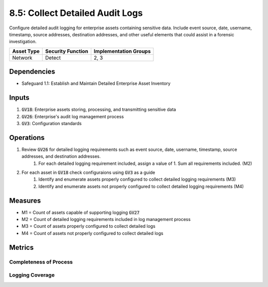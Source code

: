 8.5: Collect Detailed Audit Logs
=========================================================
Configure detailed audit logging for enterprise assets containing sensitive data. Include event source, date, username, timestamp, source addresses, destination addresses, and other useful elements that could assist in a forensic investigation.

.. list-table::
	:header-rows: 1

	* - Asset Type
	  - Security Function
	  - Implementation Groups
	* - Network
	  - Detect
	  - 2, 3

Dependencies
------------
* Safeguard 1.1: Establish and Maintain Detailed Enterprise Asset Inventory

Inputs
-----------
#. :code:`GV18`: Enterprise assets storing, processing, and transmitting sensitive data
#. :code:`GV26`: Enterprise's audit log management process
#. :code:`GV3`: Configuration standards

Operations
----------
#. Review :code:`GV26` for detailed logging requirements such as event source, date, username, timestamp, source addresses, and destination addresses. 
	#. For each detailed logging requirement included, assign a value of 1.  Sum all requirements included. (M2)
#. For each asset in :code:`GV18` check configuraions using :code:`GV3` as a guide
	#. Identify and enumerate assets properly configured to collect detailed logging requirements (M3)
	#. Identify and enumerate assets not properly configured to collect detailed logging requirements (M4)

Measures
--------
* M1 = Count of assets capable of supporting logging :code:`GV27`
* M2 = Count of detailed logging requirements included in log management process
* M3 = Count of assets properly configured to collect detailed logs
* M4 = Count of assets not properly configured to collect detailed logs

Metrics
-------

Completeness of Process
^^^^^^^^^^^^^^
.. list-table::

	* - **Metric**
	  - | The percentage of detailed logging requirements included in the 
	  - | logging manangement process.
	* - **Calculation**
	  - :code:`M2 / 6`

Logging Coverage
^^^^^^^^^^^^^^
.. list-table::

	* - **Metric**
	  - | The percentage of assets properly configured to collect 
	  - | detailed logs.
	* - **Calculation**
	  - :code:`M3 / M1`

.. history
.. authors
.. license
